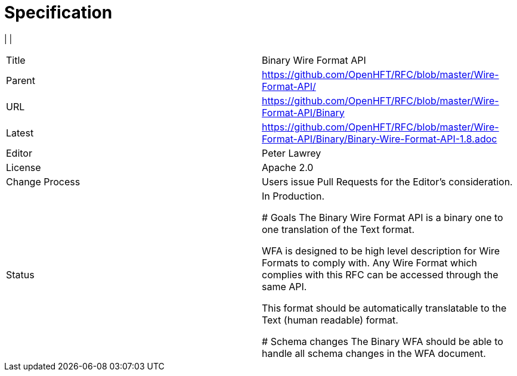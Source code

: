 # Specification

|         |                                                                             
|===
| Title   | Binary Wire Format API                                                      
| Parent  | https://github.com/OpenHFT/RFC/blob/master/Wire-Format-API/                 
| URL     | https://github.com/OpenHFT/RFC/blob/master/Wire-Format-API/Binary           
| Latest  | https://github.com/OpenHFT/RFC/blob/master/Wire-Format-API/Binary/Binary-Wire-Format-API-1.8.adoc 
| Editor  | Peter Lawrey                                                                
| License | Apache 2.0                                                                  
| Change Process | Users issue Pull Requests for the Editor's consideration.            
| Status  | In Production.                                                                        

# Goals
The Binary Wire Format API is a binary one to one translation of the Text format.

WFA is designed to be high level description for Wire Formats to comply with.  Any Wire Format which complies with this RFC can be accessed through the same API.

This format should be automatically translatable to the Text (human readable) format.

# Schema changes
The Binary WFA should be able to handle all schema changes in the WFA document.
